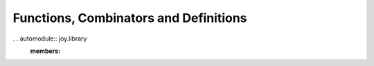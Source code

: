 
Functions, Combinators and Definitions
======================================


. . automodule:: joy.library
   :members:


